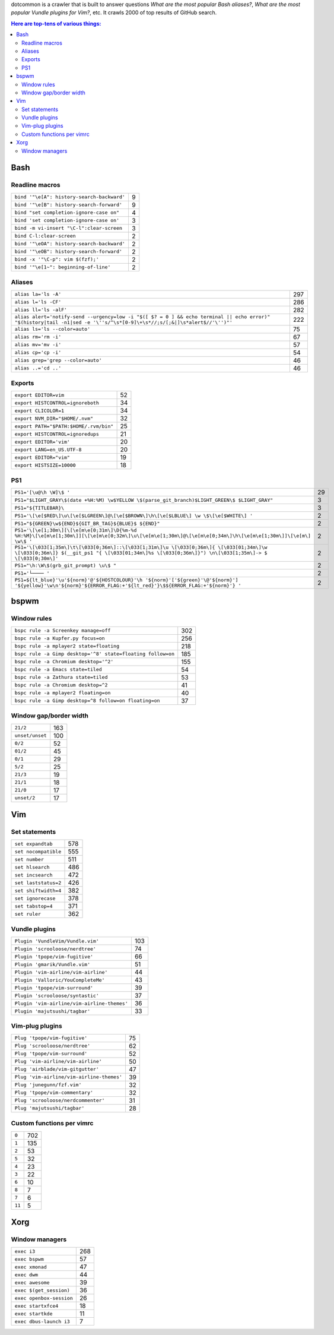 dotcommon is a crawler that is built to answer questions
*What are the most popular Bash aliases?*,
*What are the most popular Vundle plugins for Vim?*, etc.
It crawls 2000 of top results of GitHub search.

.. contents:: Here are top-tens of various things:

Bash
----


Readline macros
~~~~~~~~~~~~~~~


==========================================  =
``bind '"\e[A": history-search-backward'``  9
``bind '"\e[B": history-search-forward'``   9
``bind "set completion-ignore-case on"``    4
``bind 'set completion-ignore-case on'``    3
``bind -m vi-insert "\C-l":clear-screen``   3
``bind C-l:clear-screen``                   2
``bind '"\eOA": history-search-backward'``  2
``bind '"\eOB": history-search-forward'``   2
``bind -x '"\C-p": vim $(fzf);'``           2
``bind '"\e[1~": beginning-of-line'``       2
==========================================  =


Aliases
~~~~~~~


========================================================================================================================================================================  ===
``alias la='ls -A'``                                                                                                                                                      297
``alias l='ls -CF'``                                                                                                                                                      286
``alias ll='ls -alF'``                                                                                                                                                    282
``alias alert='notify-send --urgency=low -i "$([ $? = 0 ] && echo terminal || echo error)" "$(history|tail -n1|sed -e '\''s/^\s*[0-9]\+\s*//;s/[;&|]\s*alert$//'\'')"'``  222
``alias ls='ls --color=auto'``                                                                                                                                             75
``alias rm='rm -i'``                                                                                                                                                       67
``alias mv='mv -i'``                                                                                                                                                       57
``alias cp='cp -i'``                                                                                                                                                       54
``alias grep='grep --color=auto'``                                                                                                                                         46
``alias ..='cd ..'``                                                                                                                                                       46
========================================================================================================================================================================  ===


Exports
~~~~~~~


======================================  ==
``export EDITOR=vim``                   52
``export HISTCONTROL=ignoreboth``       34
``export CLICOLOR=1``                   34
``export NVM_DIR="$HOME/.nvm"``         32
``export PATH="$PATH:$HOME/.rvm/bin"``  25
``export HISTCONTROL=ignoredups``       21
``export EDITOR='vim'``                 20
``export LANG=en_US.UTF-8``             20
``export EDITOR="vim"``                 19
``export HISTSIZE=10000``               18
======================================  ==


PS1
~~~


===================================================================================================================================================================================================  ==
``PS1='[\u@\h \W]\$ '``                                                                                                                                                                              29
``PS1="$LIGHT_GRAY\$(date +%H:%M) \w$YELLOW \$(parse_git_branch)$LIGHT_GREEN\$ $LIGHT_GRAY"``                                                                                                         3
``PS1="${TITLEBAR}\``                                                                                                                                                                                 3
``PS1='\[\e[$RED\]\u\[\e[$LGREEN\]@\[\e[$BROWN\]\h\[\e[$LBLUE\] \w \$\[\e[$WHITE\] '``                                                                                                                2
``PS1="${GREEN}\w${END}${GIT_BR_TAG}${BLUE}$ ${END}"``                                                                                                                                                2
``PS1='\[\e[1;30m\][\[\e[m\e[0;31m\]\D{%m-%d %H:%M}\[\e[m\e[1;30m\]][\[\e[m\e[0;32m\]\u\[\e[m\e[1;30m\]@\[\e[m\e[0;34m\]\h\[\e[m\e[1;30m\]]\[\e[m\] \w\$ '``                                          2
``PS1='\[\033[1;35m\]\t\[\033[0;36m\]::\[\033[1;31m\]\u \[\033[0;36m\]{ \[\033[01;34m\]\w \[\033[0;36m\]} $(__git_ps1 "{ \[\033[01;34m\]%s \[\033[0;36m\]}") \n\[\033[1;35m\]-> $ \[\033[0;30m\]'``   2
``PS1="\h:\W\$(grb_git_prompt) \u\$ "``                                                                                                                                                               2
``PS1='└──── '``                                                                                                                                                                                      2
``PS1=${lt_blue}'\u'${norm}'@'${HOSTCOLOUR}'\h '${norm}'['${green}'\@'${norm}'] '${yellow}'\w\n'${norm}'${ERROR_FLAG:+'${lt_red}'}\$${ERROR_FLAG:+'${norm}'} '``                                      2
===================================================================================================================================================================================================  ==


bspwm
-----


Window rules
~~~~~~~~~~~~


===========================================================  ===
``bspc rule -a Screenkey manage=off``                        302
``bspc rule -a Kupfer.py focus=on``                          256
``bspc rule -a mplayer2 state=floating``                     218
``bspc rule -a Gimp desktop='^8' state=floating follow=on``  185
``bspc rule -a Chromium desktop='^2'``                       155
``bspc rule -a Emacs state=tiled``                            54
``bspc rule -a Zathura state=tiled``                          53
``bspc rule -a Chromium desktop=^2``                          41
``bspc rule -a mplayer2 floating=on``                         40
``bspc rule -a Gimp desktop=^8 follow=on floating=on``        37
===========================================================  ===


Window gap/border width
~~~~~~~~~~~~~~~~~~~~~~~


===============  ===
``21/2``         163
``unset/unset``  100
``0/2``           52
``01/2``          45
``0/1``           29
``5/2``           25
``21/3``          19
``21/1``          18
``21/0``          17
``unset/2``       17
===============  ===


Vim
---


Set statements
~~~~~~~~~~~~~~


====================  ===
``set expandtab``     578
``set nocompatible``  555
``set number``        511
``set hlsearch``      486
``set incsearch``     472
``set laststatus=2``  426
``set shiftwidth=4``  382
``set ignorecase``    378
``set tabstop=4``     371
``set ruler``         362
====================  ===


Vundle plugins
~~~~~~~~~~~~~~


===========================================  ===
``Plugin 'VundleVim/Vundle.vim'``            103
``Plugin 'scrooloose/nerdtree'``              74
``Plugin 'tpope/vim-fugitive'``               66
``Plugin 'gmarik/Vundle.vim'``                51
``Plugin 'vim-airline/vim-airline'``          44
``Plugin 'Valloric/YouCompleteMe'``           43
``Plugin 'tpope/vim-surround'``               39
``Plugin 'scrooloose/syntastic'``             37
``Plugin 'vim-airline/vim-airline-themes'``   36
``Plugin 'majutsushi/tagbar'``                33
===========================================  ===


Vim-plug plugins
~~~~~~~~~~~~~~~~


=========================================  ==
``Plug 'tpope/vim-fugitive'``              75
``Plug 'scrooloose/nerdtree'``             62
``Plug 'tpope/vim-surround'``              52
``Plug 'vim-airline/vim-airline'``         50
``Plug 'airblade/vim-gitgutter'``          47
``Plug 'vim-airline/vim-airline-themes'``  39
``Plug 'junegunn/fzf.vim'``                32
``Plug 'tpope/vim-commentary'``            32
``Plug 'scrooloose/nerdcommenter'``        31
``Plug 'majutsushi/tagbar'``               28
=========================================  ==


Custom functions per vimrc
~~~~~~~~~~~~~~~~~~~~~~~~~~


======  ===
``0``   702
``1``   135
``2``    53
``5``    32
``4``    23
``3``    22
``6``    10
``8``     7
``7``     6
``11``    5
======  ===


Xorg
----


Window managers
~~~~~~~~~~~~~~~


========================  ===
``exec i3``               268
``exec bspwm``             57
``exec xmonad``            47
``exec dwm``               44
``exec awesome``           39
``exec $(get_session)``    36
``exec openbox-session``   26
``exec startxfce4``        18
``exec startkde``          11
``exec dbus-launch i3``     7
========================  ===

